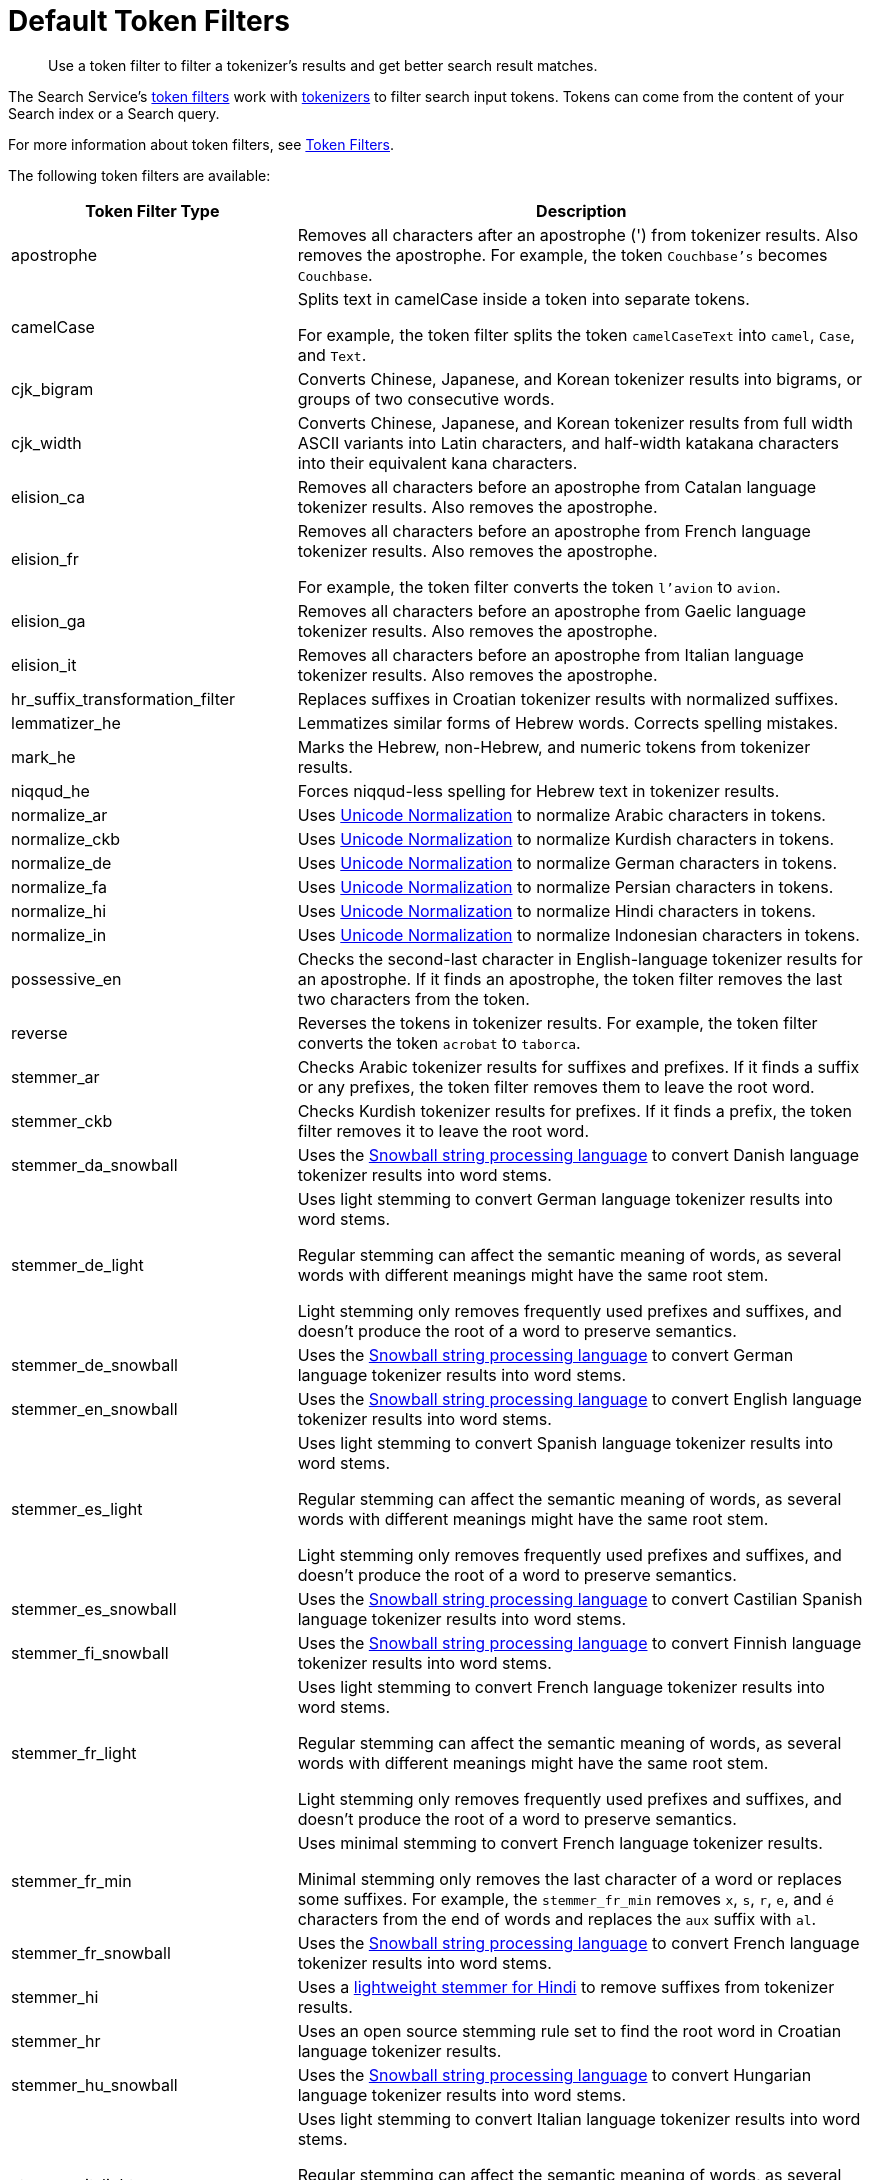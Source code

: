 = Default Token Filters
:page-topic-type: reference
:description: Use a token filter to filter a tokenizer's results and get better search result matches. 

[abstract]
{description}

The Search Service's xref:customize-index.adoc#token-filters[token filters] work with xref:customize-index.adoc#tokenizers[tokenizers] to filter search input tokens. 
Tokens can come from the content of your Search index or a Search query.

For more information about token filters, see xref:customize-index.adoc#token-filters[Token Filters].

The following token filters are available: 

[cols="1,2"]
|====
|Token Filter Type |Description 

|apostrophe | Removes all characters after an apostrophe (') from tokenizer results. Also removes the apostrophe. For example, the token `Couchbase's` becomes `Couchbase`.

|camelCase a| Splits text in camelCase inside a token into separate tokens. 

For example, the token filter splits the token `camelCaseText` into `camel`, `Case`, and `Text`.

|cjk_bigram | Converts Chinese, Japanese, and Korean tokenizer results into bigrams, or groups of two consecutive words. 

|cjk_width | Converts Chinese, Japanese, and Korean tokenizer results from full width ASCII variants into Latin characters, and half-width katakana characters into their equivalent kana characters. 

|elision_ca | Removes all characters before an apostrophe from Catalan language tokenizer results. Also removes the apostrophe. 

|elision_fr a| 

Removes all characters before an apostrophe from French language tokenizer results. Also removes the apostrophe. 

For example, the token filter converts the token `l'avion` to `avion`.

|elision_ga | Removes all characters before an apostrophe from Gaelic language tokenizer results. Also removes the apostrophe.

|elision_it | Removes all characters before an apostrophe from Italian language tokenizer results. Also removes the apostrophe.

|hr_suffix_transformation_filter | Replaces suffixes in Croatian tokenizer results with normalized suffixes. 

|lemmatizer_he | Lemmatizes similar forms of Hebrew words. Corrects spelling mistakes. 

|mark_he | Marks the Hebrew, non-Hebrew, and numeric tokens from tokenizer results. 

|niqqud_he | Forces niqqud-less spelling for Hebrew text in tokenizer results.

|normalize_ar | Uses http://unicode.org/reports/tr15/[Unicode Normalization^] to normalize Arabic characters in tokens. 

|normalize_ckb | Uses http://unicode.org/reports/tr15/[Unicode Normalization^] to normalize Kurdish characters in tokens.

|normalize_de | Uses http://unicode.org/reports/tr15/[Unicode Normalization^] to normalize German characters in tokens.

|normalize_fa | Uses http://unicode.org/reports/tr15/[Unicode Normalization^] to normalize Persian characters in tokens.

|normalize_hi | Uses http://unicode.org/reports/tr15/[Unicode Normalization^] to normalize Hindi characters in tokens.

|normalize_in | Uses http://unicode.org/reports/tr15/[Unicode Normalization^] to normalize Indonesian characters in tokens.

|possessive_en | Checks the second-last character in English-language tokenizer results for an apostrophe. If it finds an apostrophe, the token filter removes the last two characters from the token. 

|reverse | Reverses the tokens in tokenizer results. For example, the token filter converts the token `acrobat` to `taborca`.

|stemmer_ar | Checks Arabic tokenizer results for suffixes and prefixes. If it finds a suffix or any prefixes, the token filter removes them to leave the root word. 

|stemmer_ckb | Checks Kurdish tokenizer results for prefixes. If it finds a prefix, the token filter removes it to leave the root word. 

|stemmer_da_snowball | Uses the https://snowballstem.org/[Snowball string processing language^] to convert Danish language tokenizer results into word stems. 

|stemmer_de_light a| 

Uses light stemming to convert German language tokenizer results into word stems. 

Regular stemming can affect the semantic meaning of words, as several words with different meanings might have the same root stem. 

Light stemming only removes frequently used prefixes and suffixes, and doesn't produce the root of a word to preserve semantics. 

|stemmer_de_snowball | Uses the https://snowballstem.org/[Snowball string processing language^] to convert German language tokenizer results into word stems. 

|stemmer_en_snowball | Uses the https://snowballstem.org/[Snowball string processing language^] to convert English language tokenizer results into word stems. 

|stemmer_es_light a|

Uses light stemming to convert Spanish language tokenizer results into word stems. 

Regular stemming can affect the semantic meaning of words, as several words with different meanings might have the same root stem. 

Light stemming only removes frequently used prefixes and suffixes, and doesn't produce the root of a word to preserve semantics. 

|stemmer_es_snowball | Uses the https://snowballstem.org/[Snowball string processing language^] to convert Castilian Spanish language tokenizer results into word stems. 

|stemmer_fi_snowball | Uses the https://snowballstem.org/[Snowball string processing language^] to convert Finnish language tokenizer results into word stems. 

|stemmer_fr_light a| 

Uses light stemming to convert French language tokenizer results into word stems. 

Regular stemming can affect the semantic meaning of words, as several words with different meanings might have the same root stem. 

Light stemming only removes frequently used prefixes and suffixes, and doesn't produce the root of a word to preserve semantics. 

|stemmer_fr_min a|

Uses minimal stemming to convert French language tokenizer results. 

Minimal stemming only removes the last character of a word or replaces some suffixes. For example, the `stemmer_fr_min` removes `x`, `s`, `r`, `e`, and `é` characters from the end of words and replaces the `aux` suffix with `al`.

|stemmer_fr_snowball | Uses the https://snowballstem.org/[Snowball string processing language^] to convert French language tokenizer results into word stems. 

|stemmer_hi | Uses a https://www.semanticscholar.org/paper/A-Lightweight-Stemmer-for-Hindi-Ramanathan-Rao/041a475a2b30b3f4397405e45098b40177e39de1[lightweight stemmer for Hindi^] to remove suffixes from tokenizer results. 

|stemmer_hr | Uses an open source stemming rule set to find the root word in Croatian language tokenizer results. 

|stemmer_hu_snowball | Uses the https://snowballstem.org/[Snowball string processing language^] to convert Hungarian language tokenizer results into word stems. 

|stemmer_it_light a|

Uses light stemming to convert Italian language tokenizer results into word stems. 

Regular stemming can affect the semantic meaning of words, as several words with different meanings might have the same root stem. 

Light stemming only removes frequently used prefixes and suffixes, and doesn't produce the root of a word to preserve semantics.

|stemmer_it_snowball | Uses the https://snowballstem.org/[Snowball string processing language^] to convert Italian language tokenizer results into word stems. 

|stemmer_nl_snowball | Uses the https://snowballstem.org/[Snowball string processing language^] to convert Dutch language tokenizer results into word stems. 

|stemmer_no_snowball | Uses the https://snowballstem.org/[Snowball string processing language^] to convert Norwegian language tokenizer results into word stems. 

|stemmer_porter | Transforms tokenizer results with the porter stemming algorithm. For more information, see the https://tartarus.org/martin/PorterStemmer/[official Porter Stemming Algorithm documentation^].

|stemmer_pt_light a|

Uses light stemming to convert Portuguese language tokenizer results into word stems. 

Regular stemming can affect the semantic meaning of words, as several words with different meanings might have the same root stem. 

Light stemming only removes frequently used prefixes and suffixes, and doesn't produce the root of a word to preserve semantics.

|stemmer_ro_snowball | Uses the https://snowballstem.org/[Snowball string processing language^] to convert Romanian language tokenizer results into word stems. 

|stemmer_ru_snowball | Uses the https://snowballstem.org/[Snowball string processing language^] to convert Russian language tokenizer results into word stems. 

|stemmer_sv_snowball | Uses the https://snowballstem.org/[Snowball string processing language^] to convert Swedish language tokenizer results into word stems. 

|stemmer_tr_snowball | Uses the https://snowballstem.org/[Snowball string processing language^] to convert Turkish language tokenizer results into word stems. 

|stop_ar | Removes tokens from tokenizer results that are unnecessary for a search, based on an Arabic dictionary. 

|stop_bg | Removes tokens from tokenizer results that are unnecessary for a search, based on a Bulgarian dictionary. 

|stop_ca | Removes tokens from tokenizer results that are unnecessary for a search, based on a Catalan dictionary. 

|stop_ckb | Removes tokens from tokenizer results that are unnecessary for a search, based on a Kurdish dictionary. 

|stop_cs | Removes tokens from tokenizer results that are unnecessary for a search, based on a Czech dictionary. 

|stop_da | Removes tokens from tokenizer results that are unnecessary for a search, based on a Danish dictionary. 

|stop_de | Removes tokens from tokenizer results that are unnecessary for a search, based on a German dictionary. 

|stop_el | Removes tokens from tokenizer results that are unnecessary for a search, based on a Greek dictionary.

|[[stop-en]]stop_en | Removes tokens from tokenizer results that are unnecessary for a search, based on an English dictionary. For example, the token filter removes `and`, `is`, and `the` from tokenizer results.

|stop_es | Removes tokens from tokenizer results that are unnecessary for a search, based on a Castilian Spanish dictionary.

|stop_eu | Removes tokens from tokenizer results that are unnecessary for a search, based on a Basque dictionary.

|stop_fa | Removes tokens from tokenizer results that are unnecessary for a search, based on a Persian dictionary.

|stop_fi | Removes tokens from tokenizer results that are unnecessary for a search, based on a Finnish dictionary.

|stop_fr | Removes tokens from tokenizer results that are unnecessary for a search, based on a French dictionary.

|stop_ga | Removes tokens from tokenizer results that are unnecessary for a search, based on a Gaelic dictionary.

|stop_gl | Removes tokens from tokenizer results that are unnecessary for a search, based on a Galician Spanish dictionary.

|stop_he | Removes tokens from tokenizer results that are unnecessary for a search, based on a Hebrew dictionary.

|stop_hi | Removes tokens from tokenizer results that are unnecessary for a search, based on a Hindi dictionary.

|stop_hr | Removes tokens from tokenizer results that are unnecessary for a search, based on a Croatian dictionary.

|stop_hu | Removes tokens from tokenizer results that are unnecessary for a search, based on a Hungarian dictionary.

|stop_hy | Removes tokens from tokenizer results that are unnecessary for a search, based on an Armenian dictionary.

|stop_id | Removes tokens from tokenizer results that are unnecessary for a search, based on an Indonesian dictionary.

|stop_it | Removes tokens from tokenizer results that are unnecessary for a search, based on an Italian dictionary.

|stop_nl | Removes tokens from tokenizer results that are unnecessary for a search, based on a Dutch dictionary.

|stop_no | Removes tokens from tokenizer results that are unnecessary for a search, based on a Norwegian dictionary.

|stop_pt | Removes tokens from tokenizer results that are unnecessary for a search, based on a Portuguese dictionary.

|stop_ro | Removes tokens from tokenizer results that are unnecessary for a search, based on a Romanian dictionary.

|stop_ru | Removes tokens from tokenizer results that are unnecessary for a search, based on a Russian dictionary.

|stop_sv | Removes tokens from tokenizer results that are unnecessary for a search, based on a Swedish dictionary.

|stop_tr | Removes tokens from tokenizer results that are unnecessary for a search, based on a Turkish dictionary.

|[[to-lower]]to_lower | Converts all characters in tokens to lowercase. 

|unique | Removes any tokens that aren't unique. 

|====